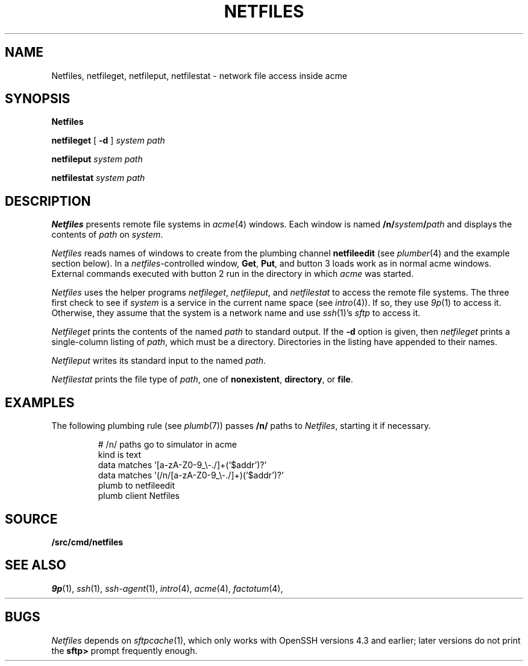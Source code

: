 .TH NETFILES 1
.SH NAME
Netfiles, netfileget, netfileput, netfilestat \- network file access inside acme
.SH SYNOPSIS
.B Netfiles
.PP
.B netfileget
[
.B -d
]
.I system
.I path
.PP
.B netfileput
.I system
.I path
.PP
.B netfilestat
.I system
.I path
.SH DESCRIPTION
.B Netfiles
presents remote file systems in
.IR acme (4)
windows.
Each window is named
.BI /n/ system / path
and displays the contents of
.I path
on 
.IR system .
.PP
.I Netfiles
reads names of windows to create from the
plumbing channel
.B netfileedit
(see
.IR plumber (4)
and the example section below).
In a
.IR netfiles -controlled
window,
.BR Get ,
.BR Put ,
and
button 3 loads work as in normal acme windows.
External commands executed with button 2
run in the directory in which
.I acme
was started.
.PP
.I Netfiles
uses the helper programs
.IR netfileget ,
.IR netfileput ,
and
.I netfilestat
to access the remote file systems.
The three first check to see if 
.I system
is a service in the current name space
(see
.IR intro (4)).
If so, they use
.IR 9p (1)
to access it.
Otherwise, they assume that the system is a network name
and use
.IR ssh (1)'s
.I sftp
to access it.
.PP
.I Netfileget
prints the contents of the named
.I path 
to standard output.
If the
.B -d
option is given, then
.I netfileget
prints a single-column listing of
.IR path ,
which must be a directory.
Directories in the listing have
.L /
appended to their names.
.PP
.I Netfileput
writes its standard input to the named
.IR path .
.PP
.I Netfilestat
prints the file type of
.IR path ,
one of
.BR nonexistent ,
.BR directory ,
or
.BR file .
.SH EXAMPLES
The following plumbing rule 
(see
.IR plumb (7))
passes 
.B /n/
paths to 
.IR Netfiles ,
starting it if necessary.
.IP
.EX
# /n/ paths go to simulator in acme
kind is text
data matches '[a-zA-Z0-9_\e-./]+('$addr')?'
data matches '(/n/[a-zA-Z0-9_\e-./]+)('$addr')?'
plumb to netfileedit
plumb client Netfiles
.EE
.SH SOURCE
.B \*9/src/cmd/netfiles
.SH SEE ALSO
.IR 9p (1),
.IR ssh (1),
.IR ssh-agent (1),
.IR intro (4),
.IR acme (4),
.IR factotum (4),
.HR http://v9fs.sf.net
.SH BUGS
.I Netfiles
depends on
.IR sftpcache (1),
which only works with OpenSSH versions 4.3 and earlier;
later versions do not print the
.B sftp>
prompt frequently enough.
